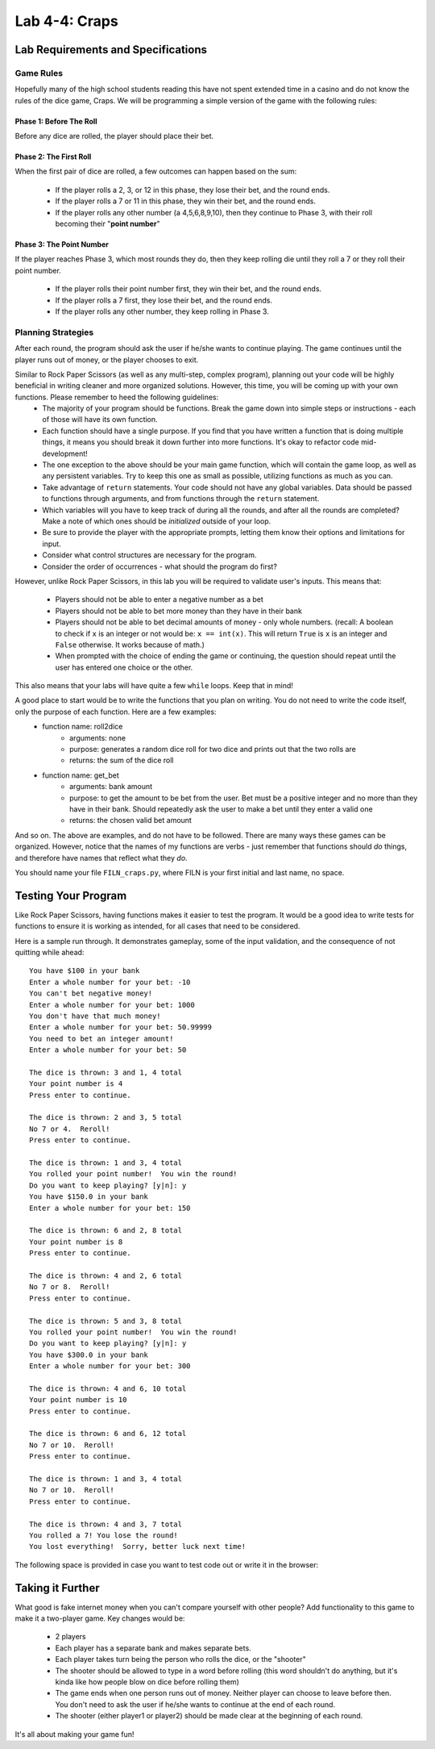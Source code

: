.. qnum::
   :start: 1
   :prefix: lab04-04-


Lab 4-4: Craps
==============

Lab Requirements and Specifications
-----------------------------------

Game Rules
~~~~~~~~~~

Hopefully many of the high school students reading this have not spent extended time in a casino and do not know the rules of the dice game, Craps.  We will be programming a simple version of the game with the following rules:

Phase 1: Before The Roll
````````````````````````

Before any dice are rolled, the player should place their bet.

Phase 2: The First Roll
```````````````````````

When the first pair of dice are rolled, a few outcomes can happen based on the sum:

    - If the player rolls a 2, 3, or 12 in this phase, they lose their bet, and the round ends.
    - If the player rolls a 7 or 11 in this phase, they win their bet, and the round ends. 
    - If the player rolls any other number (a 4,5,6,8,9,10), then they continue to Phase 3, with their roll becoming their "**point number**"

Phase 3: The Point Number
`````````````````````````

If the player reaches Phase 3, which most rounds they do, then they keep rolling die until they roll a 7 or they roll their point number.

    - If the player rolls their point number first, they win their bet, and the round ends.
    - If the player rolls a 7 first, they lose their bet, and the round ends.
    - If the player rolls any other number, they keep rolling in Phase 3.

Planning Strategies
~~~~~~~~~~~~~~~~~~~

After each round, the program should ask the user if he/she wants to continue playing.  The game continues until the player runs out of money, or the player chooses to exit.

Similar to Rock Paper Scissors (as well as any multi-step, complex program), planning out your code will be highly beneficial in writing cleaner and more organized solutions.  However, this time, you will be coming up with your own functions.  Please remember to heed the following guidelines:
    - The majority of your program should be functions.  Break the game down into simple steps or instructions - each of those will have its own function.
    - Each function should have a single purpose.  If you find that you have written a function that is doing multiple things, it means you should break it down further into more functions.  It's okay to refactor code mid-development!
    - The one exception to the above should be your main game function, which will contain the game loop, as well as any persistent variables.  Try to keep this one as small as possible, utilizing functions as much as you can.
    - Take advantage of ``return`` statements.  Your code should not have any global variables.  Data should be passed to functions through arguments, and from functions through the ``return`` statement.
    - Which variables will you have to keep track of during all the rounds, and after all the rounds are completed? Make a note of which ones should be *initialized* outside of your loop.
    - Be sure to provide the player with the appropriate prompts, letting them know their options and limitations for input.
    - Consider what control structures are necessary for the program.
    - Consider the order of occurrences - what should the program do first?

However, unlike Rock Paper Scissors, in this lab you will be required to validate user's inputs.  This means that:

    - Players should not be able to enter a negative number as a bet
    - Players should not be able to bet more money than they have in their bank
    - Players should not be able to bet decimal amounts of money - only whole numbers. (recall: A boolean to check if ``x`` is an integer or not would be: ``x == int(x)``.  This will return ``True`` is ``x`` is an integer and ``False`` otherwise. It works because of math.)
    - When prompted with the choice of ending the game or continuing, the question should repeat until the user has entered one choice or the other.

This also means that your labs will have quite a few ``while`` loops. Keep that in mind!

A good place to start would be to write the functions that you plan on writing.  You do not need to write the code itself, only the purpose of each function.  Here are a few examples:
    - function name: roll2dice
        - arguments: none
        - purpose: generates a random dice roll for two dice and prints out that the two rolls are
        - returns: the sum of the dice roll
    - function name: get_bet
        - arguments: bank amount
        - purpose: to get the amount to be bet from the user.  Bet must be a positive integer and no more than they have in their bank.  Should repeatedly ask the user to make a bet until they enter a valid one
        - returns: the chosen valid bet amount

And so on. The above are examples, and do not have to be followed.  There are many ways these games can be organized.  However, notice that the names of my functions are verbs - just remember that functions should *do* things, and therefore have names that reflect what they *do*.

You should name your file ``FILN_craps.py``, where FILN is your first initial and last name, no space.

Testing Your Program
--------------------

Like Rock Paper Scissors, having functions makes it easier to test the program.  It would be a good idea to write tests for functions to ensure it is working as intended, for all cases that need to be considered.

Here is a sample run through.  It demonstrates gameplay, some of the input validation, and the consequence of not quitting while ahead:

::

    You have $100 in your bank
    Enter a whole number for your bet: -10
    You can't bet negative money!
    Enter a whole number for your bet: 1000
    You don't have that much money!
    Enter a whole number for your bet: 50.99999
    You need to bet an integer amount!
    Enter a whole number for your bet: 50
    
    The dice is thrown: 3 and 1, 4 total
    Your point number is 4
    Press enter to continue.
    
    The dice is thrown: 2 and 3, 5 total
    No 7 or 4.  Reroll!
    Press enter to continue.
    
    The dice is thrown: 1 and 3, 4 total
    You rolled your point number!  You win the round!
    Do you want to keep playing? [y|n]: y
    You have $150.0 in your bank
    Enter a whole number for your bet: 150
    
    The dice is thrown: 6 and 2, 8 total
    Your point number is 8
    Press enter to continue.
    
    The dice is thrown: 4 and 2, 6 total
    No 7 or 8.  Reroll!
    Press enter to continue.
    
    The dice is thrown: 5 and 3, 8 total
    You rolled your point number!  You win the round!
    Do you want to keep playing? [y|n]: y
    You have $300.0 in your bank
    Enter a whole number for your bet: 300
    
    The dice is thrown: 4 and 6, 10 total
    Your point number is 10
    Press enter to continue.
    
    The dice is thrown: 6 and 6, 12 total
    No 7 or 10.  Reroll!
    Press enter to continue.
    
    The dice is thrown: 1 and 3, 4 total
    No 7 or 10.  Reroll!
    Press enter to continue.
    
    The dice is thrown: 4 and 3, 7 total
    You rolled a 7! You lose the round!
    You lost everything!  Sorry, better luck next time!

The following space is provided in case you want to test code out or write it in the browser:

.. activecode:: labspace-04-04

    #Write and run code here!

Taking it Further
-----------------

What good is fake internet money when you can't compare yourself with other people?  Add functionality to this game to make it a two-player game.  Key changes would be:

    - 2 players
    - Each player has a separate bank and makes separate bets.
    - Each player takes turn being the person who rolls the dice, or the "shooter"
    - The shooter should be allowed to type in a word before rolling (this word shouldn't do anything, but it's kinda like how people blow on dice before rolling them)
    - The game ends when one person runs out of money.  Neither player can choose to leave before then.  You don't need to ask the user if he/she wants to continue at the end of each round.
    - The shooter (either player1 or player2) should be made clear at the beginning of each round.

It's all about making your game fun!